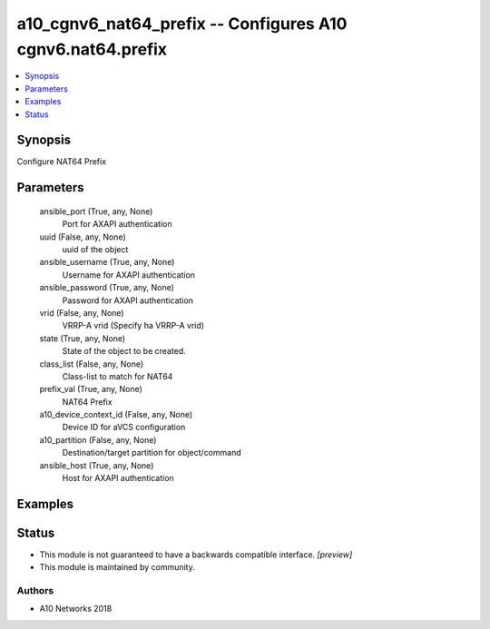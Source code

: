 .. _a10_cgnv6_nat64_prefix_module:


a10_cgnv6_nat64_prefix -- Configures A10 cgnv6.nat64.prefix
===========================================================

.. contents::
   :local:
   :depth: 1


Synopsis
--------

Configure NAT64 Prefix






Parameters
----------

  ansible_port (True, any, None)
    Port for AXAPI authentication


  uuid (False, any, None)
    uuid of the object


  ansible_username (True, any, None)
    Username for AXAPI authentication


  ansible_password (True, any, None)
    Password for AXAPI authentication


  vrid (False, any, None)
    VRRP-A vrid (Specify ha VRRP-A vrid)


  state (True, any, None)
    State of the object to be created.


  class_list (False, any, None)
    Class-list to match for NAT64


  prefix_val (True, any, None)
    NAT64 Prefix


  a10_device_context_id (False, any, None)
    Device ID for aVCS configuration


  a10_partition (False, any, None)
    Destination/target partition for object/command


  ansible_host (True, any, None)
    Host for AXAPI authentication









Examples
--------

.. code-block:: yaml+jinja

    





Status
------




- This module is not guaranteed to have a backwards compatible interface. *[preview]*


- This module is maintained by community.



Authors
~~~~~~~

- A10 Networks 2018

